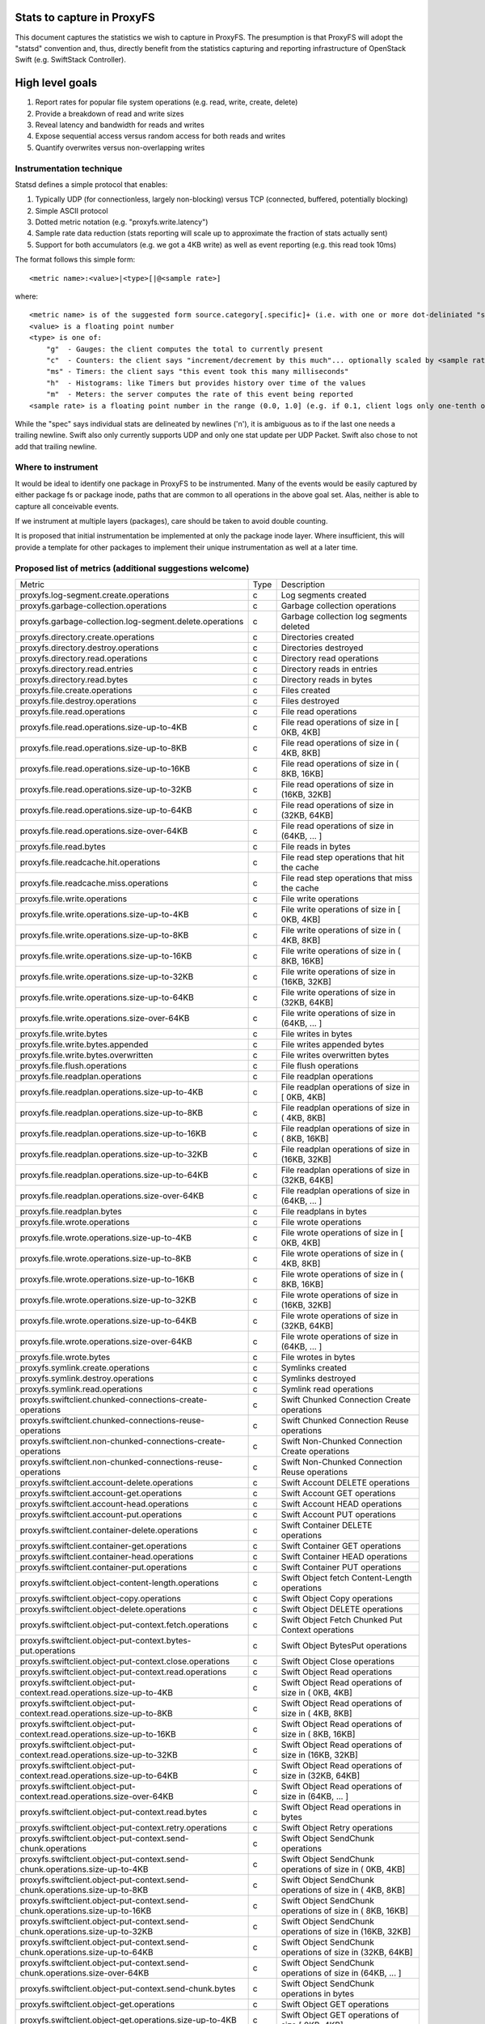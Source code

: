 Stats to capture in ProxyFS
===========================

This document captures the statistics we wish to capture in ProxyFS. The presumption is that ProxyFS will adopt the "statsd" convention and,
thus, directly benefit from the statistics capturing and reporting infrastructure of OpenStack Swift (e.g. SwiftStack Controller).

High level goals
================

1. Report rates for popular file system operations (e.g. read, write, create, delete)
2. Provide a breakdown of read and write sizes
3. Reveal latency and bandwidth for reads and writes
4. Expose sequential access versus random access for both reads and writes
5. Quantify overwrites versus non-overlapping writes

Instrumentation technique
-------------------------

Statsd defines a simple protocol that enables:

1. Typically UDP (for connectionless, largely non-blocking) versus TCP (connected, buffered, potentially blocking)
2. Simple ASCII protocol
3. Dotted metric notation (e.g. "proxyfs.write.latency")
4. Sample rate data reduction (stats reporting will scale up to approximate the fraction of stats actually sent)
5. Support for both accumulators (e.g. we got a 4KB write) as well as event reporting (e.g. this read took 10ms)

The format follows this simple form::

    <metric name>:<value>|<type>[|@<sample rate>]

where::

    <metric name> is of the suggested form source.category[.specific]+ (i.e. with one or more dot-deliniated "specific" parts)
    <value> is a floating point number
    <type> is one of:
        "g"  - Gauges: the client computes the total to currently present
        "c"  - Counters: the client says "increment/decrement by this much"... optionally scaled by <sample rate>
        "ms" - Timers: the client says "this event took this many milliseconds"
        "h"  - Histograms: like Timers but provides history over time of the values
        "m"  - Meters: the server computes the rate of this event being reported
    <sample rate> is a floating point number in the range (0.0, 1.0] (e.g. if 0.1, client logs only one-tenth of the events & server will multiply value by 10.0)

While the "spec" says individual stats are delineated by newlines ('\n'), it is ambiguous as to if the last one needs
a trailing newline. Swift also only currently supports UDP and only one stat update per UDP Packet. Swift also chose
to not add that trailing newline.

Where to instrument
-------------------

It would be ideal to identify one package in ProxyFS to be instrumented. Many of the events would be easily captured by either package fs
or package inode, paths that are common to all operations in the above goal set. Alas, neither is able to capture all conceivable events.

If we instrument at multiple layers (packages), care should be taken to avoid double counting.

It is proposed that initial instrumentation be implemented at only the package inode layer. Where insufficient, this will provide a template
for other packages to implement their unique instrumentation as well at a later time.

Proposed list of metrics (additional suggestions welcome)
---------------------------------------------------------

============================================================================= ======= ==========================================================
Metric                                                                         Type    Description                                              
----------------------------------------------------------------------------- ------- ----------------------------------------------------------
proxyfs.log-segment.create.operations                                            c     Log segments created                                     
proxyfs.garbage-collection.operations                                            c     Garbage collection operations                            
proxyfs.garbage-collection.log-segment.delete.operations                         c     Garbage collection log segments deleted                  
proxyfs.directory.create.operations                                              c     Directories created                                      
proxyfs.directory.destroy.operations                                             c     Directories destroyed                                    
proxyfs.directory.read.operations                                                c     Directory read operations                                
proxyfs.directory.read.entries                                                   c     Directory reads in entries                               
proxyfs.directory.read.bytes                                                     c     Directory reads in bytes                                 
proxyfs.file.create.operations                                                   c     Files created                                            
proxyfs.file.destroy.operations                                                  c     Files destroyed                                          
proxyfs.file.read.operations                                                     c     File read operations                                     
proxyfs.file.read.operations.size-up-to-4KB                                      c     File read operations of size in [ 0KB,  4KB]             
proxyfs.file.read.operations.size-up-to-8KB                                      c     File read operations of size in ( 4KB,  8KB]             
proxyfs.file.read.operations.size-up-to-16KB                                     c     File read operations of size in ( 8KB, 16KB]             
proxyfs.file.read.operations.size-up-to-32KB                                     c     File read operations of size in (16KB, 32KB]             
proxyfs.file.read.operations.size-up-to-64KB                                     c     File read operations of size in (32KB, 64KB]             
proxyfs.file.read.operations.size-over-64KB                                      c     File read operations of size in (64KB, ... ]             
proxyfs.file.read.bytes                                                          c     File reads in bytes                                      
proxyfs.file.readcache.hit.operations                                            c     File read step operations that hit  the cache            
proxyfs.file.readcache.miss.operations                                           c     File read step operations that miss the cache            
proxyfs.file.write.operations                                                    c     File write operations                                    
proxyfs.file.write.operations.size-up-to-4KB                                     c     File write operations of size in [ 0KB,  4KB]            
proxyfs.file.write.operations.size-up-to-8KB                                     c     File write operations of size in ( 4KB,  8KB]            
proxyfs.file.write.operations.size-up-to-16KB                                    c     File write operations of size in ( 8KB, 16KB]            
proxyfs.file.write.operations.size-up-to-32KB                                    c     File write operations of size in (16KB, 32KB]            
proxyfs.file.write.operations.size-up-to-64KB                                    c     File write operations of size in (32KB, 64KB]            
proxyfs.file.write.operations.size-over-64KB                                     c     File write operations of size in (64KB, ... ]            
proxyfs.file.write.bytes                                                         c     File writes in bytes                                     
proxyfs.file.write.bytes.appended                                                c     File writes appended bytes                               
proxyfs.file.write.bytes.overwritten                                             c     File writes overwritten bytes                            
proxyfs.file.flush.operations                                                    c     File flush operations                                    
proxyfs.file.readplan.operations                                                 c     File readplan operations                                 
proxyfs.file.readplan.operations.size-up-to-4KB                                  c     File readplan operations of size in [ 0KB,  4KB]         
proxyfs.file.readplan.operations.size-up-to-8KB                                  c     File readplan operations of size in ( 4KB,  8KB]         
proxyfs.file.readplan.operations.size-up-to-16KB                                 c     File readplan operations of size in ( 8KB, 16KB]         
proxyfs.file.readplan.operations.size-up-to-32KB                                 c     File readplan operations of size in (16KB, 32KB]         
proxyfs.file.readplan.operations.size-up-to-64KB                                 c     File readplan operations of size in (32KB, 64KB]         
proxyfs.file.readplan.operations.size-over-64KB                                  c     File readplan operations of size in (64KB, ... ]         
proxyfs.file.readplan.bytes                                                      c     File readplans in bytes                                  
proxyfs.file.wrote.operations                                                    c     File wrote operations                                    
proxyfs.file.wrote.operations.size-up-to-4KB                                     c     File wrote operations of size in [ 0KB,  4KB]            
proxyfs.file.wrote.operations.size-up-to-8KB                                     c     File wrote operations of size in ( 4KB,  8KB]            
proxyfs.file.wrote.operations.size-up-to-16KB                                    c     File wrote operations of size in ( 8KB, 16KB]            
proxyfs.file.wrote.operations.size-up-to-32KB                                    c     File wrote operations of size in (16KB, 32KB]            
proxyfs.file.wrote.operations.size-up-to-64KB                                    c     File wrote operations of size in (32KB, 64KB]            
proxyfs.file.wrote.operations.size-over-64KB                                     c     File wrote operations of size in (64KB, ... ]            
proxyfs.file.wrote.bytes                                                         c     File wrotes in bytes                                     
proxyfs.symlink.create.operations                                                c     Symlinks created                                         
proxyfs.symlink.destroy.operations                                               c     Symlinks destroyed                                       
proxyfs.symlink.read.operations                                                  c     Symlink read operations                                  
proxyfs.swiftclient.chunked-connections-create-operations                        c     Swift Chunked     Connection Create operations           
proxyfs.swiftclient.chunked-connections-reuse-operations                         c     Swift Chunked     Connection Reuse  operations           
proxyfs.swiftclient.non-chunked-connections-create-operations                    c     Swift Non-Chunked Connection Create operations           
proxyfs.swiftclient.non-chunked-connections-reuse-operations                     c     Swift Non-Chunked Connection Reuse  operations           
proxyfs.swiftclient.account-delete.operations                                    c     Swift Account   DELETE operations                        
proxyfs.swiftclient.account-get.operations                                       c     Swift Account   GET    operations                        
proxyfs.swiftclient.account-head.operations                                      c     Swift Account   HEAD   operations                        
proxyfs.swiftclient.account-put.operations                                       c     Swift Account   PUT    operations                        
proxyfs.swiftclient.container-delete.operations                                  c     Swift Container DELETE operations                        
proxyfs.swiftclient.container-get.operations                                     c     Swift Container GET    operations                        
proxyfs.swiftclient.container-head.operations                                    c     Swift Container HEAD   operations                        
proxyfs.swiftclient.container-put.operations                                     c     Swift Container PUT    operations                        
proxyfs.swiftclient.object-content-length.operations                             c     Swift Object fetch Content-Length operations             
proxyfs.swiftclient.object-copy.operations                                       c     Swift Object Copy      operations                        
proxyfs.swiftclient.object-delete.operations                                     c     Swift Object    DELETE operations                        
proxyfs.swiftclient.object-put-context.fetch.operations                          c     Swift Object Fetch Chunked Put Context operations        
proxyfs.swiftclient.object-put-context.bytes-put.operations                      c     Swift Object BytesPut operations                         
proxyfs.swiftclient.object-put-context.close.operations                          c     Swift Object Close     operations                        
proxyfs.swiftclient.object-put-context.read.operations                           c     Swift Object Read      operations                        
proxyfs.swiftclient.object-put-context.read.operations.size-up-to-4KB            c     Swift Object Read      operations of size in ( 0KB,  4KB]
proxyfs.swiftclient.object-put-context.read.operations.size-up-to-8KB            c     Swift Object Read      operations of size in ( 4KB,  8KB]
proxyfs.swiftclient.object-put-context.read.operations.size-up-to-16KB           c     Swift Object Read      operations of size in ( 8KB, 16KB]
proxyfs.swiftclient.object-put-context.read.operations.size-up-to-32KB           c     Swift Object Read      operations of size in (16KB, 32KB]
proxyfs.swiftclient.object-put-context.read.operations.size-up-to-64KB           c     Swift Object Read      operations of size in (32KB, 64KB]
proxyfs.swiftclient.object-put-context.read.operations.size-over-64KB            c     Swift Object Read      operations of size in (64KB, ... ]
proxyfs.swiftclient.object-put-context.read.bytes                                c     Swift Object Read      operations in bytes               
proxyfs.swiftclient.object-put-context.retry.operations                          c     Swift Object Retry     operations                        
proxyfs.swiftclient.object-put-context.send-chunk.operations                     c     Swift Object SendChunk operations                        
proxyfs.swiftclient.object-put-context.send-chunk.operations.size-up-to-4KB      c     Swift Object SendChunk operations of size in ( 0KB,  4KB]
proxyfs.swiftclient.object-put-context.send-chunk.operations.size-up-to-8KB      c     Swift Object SendChunk operations of size in ( 4KB,  8KB]
proxyfs.swiftclient.object-put-context.send-chunk.operations.size-up-to-16KB     c     Swift Object SendChunk operations of size in ( 8KB, 16KB]
proxyfs.swiftclient.object-put-context.send-chunk.operations.size-up-to-32KB     c     Swift Object SendChunk operations of size in (16KB, 32KB]
proxyfs.swiftclient.object-put-context.send-chunk.operations.size-up-to-64KB     c     Swift Object SendChunk operations of size in (32KB, 64KB]
proxyfs.swiftclient.object-put-context.send-chunk.operations.size-over-64KB      c     Swift Object SendChunk operations of size in (64KB, ... ]
proxyfs.swiftclient.object-put-context.send-chunk.bytes                          c     Swift Object SendChunk operations in bytes               
proxyfs.swiftclient.object-get.operations                                        c     Swift Object    GET    operations                        
proxyfs.swiftclient.object-get.operations.size-up-to-4KB                         c     Swift Object    GET    operations of size [ 0KB,  4KB]   
proxyfs.swiftclient.object-get.operations.size-up-to-8KB                         c     Swift Object    GET    operations of size ( 4KB,  8KB]   
proxyfs.swiftclient.object-get.operations.size-up-to-16KB                        c     Swift Object    GET    operations of size ( 8KB, 16KB]   
proxyfs.swiftclient.object-get.operations.size-up-to-32KB                        c     Swift Object    GET    operations of size (16KB, 32KB]   
proxyfs.swiftclient.object-get.operations.size-up-to-64KB                        c     Swift Object    GET    operations of size (32KB, 64KB]   
proxyfs.swiftclient.object-get.operations.size-over-64KB                         c     Swift Object    GET    operations of size (64KB, ... ]   
proxyfs.swiftclient.object-load.operations                                       c     Swift Object   "LOAD"  operations                        
proxyfs.swiftclient.object-load.operations.size-up-to-4KB                        c     Swift Object   "LOAD"  operations of size [ 0KB,  4KB]   
proxyfs.swiftclient.object-load.operations.size-up-to-8KB                        c     Swift Object   "LOAD"  operations of size ( 4KB,  8KB]   
proxyfs.swiftclient.object-load.operations.size-up-to-16KB                       c     Swift Object   "LOAD"  operations of size ( 8KB, 16KB]   
proxyfs.swiftclient.object-load.operations.size-up-to-32KB                       c     Swift Object   "LOAD"  operations of size (16KB, 32KB]   
proxyfs.swiftclient.object-load.operations.size-up-to-64KB                       c     Swift Object   "LOAD"  operations of size (32KB, 64KB]   
proxyfs.swiftclient.object-load.operations.size-over-64KB                        c     Swift Object   "LOAD"  operations of size (64KB, ... ]   
proxyfs.swiftclient.object-tail.operations                                       c     Swift Object   "TAIL"  operations                        
proxyfs.swiftclient.object-tail.bytes                                            c     Swift Object   "TAIL"  operations in bytes               
proxyfs.logging.trace.enter.operations                                           c     Logging Trace Enter Calls                                
proxyfs.logging.trace.exit.operations                                            c     Logging Trace Exit  Calls                                
proxyfs.logging.level.debug.operations                                           c     Logging Debug Level Operations                           
proxyfs.logging.level.debug.bytes                                                c     Logging Debug Level Bytes                                
proxyfs.logging.level.error.operations                                           c     Logging Error Level Operations                           
proxyfs.logging.level.error.bytes                                                c     Logging Error Level Bytes                                
proxyfs.logging.level.fatal.operations                                           c     Logging Fatal Level Operations                           
proxyfs.logging.level.fatal.bytes                                                c     Logging Fatal Level Bytes                                
proxyfs.logging.level.info.operations                                            c     Logging Info  Level Operations                           
proxyfs.logging.level.info.bytes                                                 c     Logging Info  Level Bytes                                
proxyfs.logging.level.panic.operations                                           c     Logging Panic Level Operations                           
proxyfs.logging.level.panic.bytes                                                c     Logging Panic Level Bytes                                
proxyfs.logging.level.trace.operations                                           c     Logging Trace Level Operations                           
proxyfs.logging.level.trace.bytes                                                c     Logging Trace Level Bytes                                
proxyfs.logging.level.warn.operations                                            c     Logging Warn  Level Operations                           
proxyfs.logging.level.warn.bytes                                                 c     Logging Warn  Level Bytes                                
============================================================================= ======= ==========================================================
